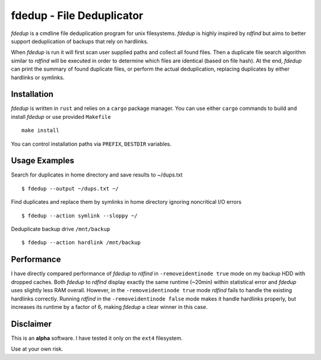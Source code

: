 fdedup - File Deduplicator
==========================

`fdedup` is a cmdline file deduplication program for unix filesystems. `fdedup`
is highly inspired by `rdfind` but aims to better support deduplication of
backups that rely on hardlinks.

When `fdedup` is run it will first scan user supplied paths and collect all
found files. Then a duplicate file search algorithm similar to `rdfind` will be
executed in order to determine which files are identical (based on file hash).
At the end, `fdedup` can print the summary of found duplicate files, or perform
the actual deduplication, replacing duplicates by either hardlinks or symlinks.


Installation
------------

`fdedup` is written in ``rust`` and relies on a ``cargo`` package manager. You
can use either ``cargo`` commands to build and install `fdedup` or use provided
``Makefile``

::

    make install

You can control installation paths via ``PREFIX``, ``DESTDIR`` variables.


Usage Examples
--------------

Search for duplicates in home directory and save results to ~/dups.txt

::

    $ fdedup --output ~/dups.txt ~/

Find duplicates and replace them by symlinks in home directory ignoring
noncritical I/O errors

::

    $ fdedup --action symlink --sloppy ~/

Deduplicate backup drive ``/mnt/backup``

::

    $ fdedup --action hardlink /mnt/backup


Performance
-----------

I have directly compared performance of `fdedup` to `rdfind`
in ``-removeidentinode true`` mode on my backup HDD with dropped caches.
Both `fdedup` to `rdfind` display exactly the same runtime (~20min) within
statistical error and `fdedup` uses slightly less RAM overall.  However, in the
``-removeidentinode true`` mode `rdfind` fails to handle the existing hardlinks
correctly. Running `rdfind` in the ``-removeidentinode false`` mode makes it
handle hardlinks properly, but increases its runtime by a factor of 6, making
`fdedup` a clear winner in this case.


Disclaimer
----------

This is an **alpha** software. I have tested it only on the ``ext4``
filesystem.

Use at your own risk.

